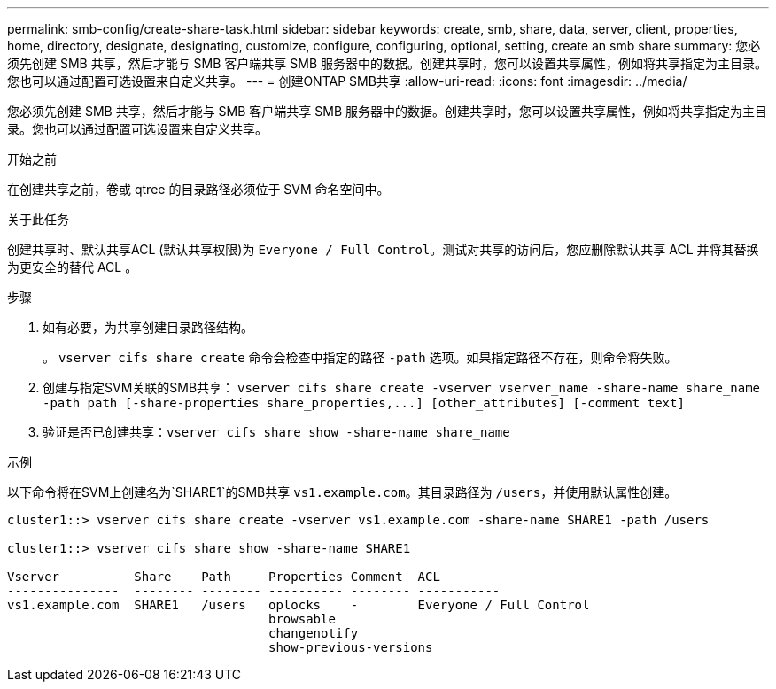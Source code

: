 ---
permalink: smb-config/create-share-task.html 
sidebar: sidebar 
keywords: create, smb, share, data, server, client, properties, home, directory, designate, designating, customize, configure, configuring, optional, setting, create an smb share 
summary: 您必须先创建 SMB 共享，然后才能与 SMB 客户端共享 SMB 服务器中的数据。创建共享时，您可以设置共享属性，例如将共享指定为主目录。您也可以通过配置可选设置来自定义共享。 
---
= 创建ONTAP SMB共享
:allow-uri-read: 
:icons: font
:imagesdir: ../media/


[role="lead"]
您必须先创建 SMB 共享，然后才能与 SMB 客户端共享 SMB 服务器中的数据。创建共享时，您可以设置共享属性，例如将共享指定为主目录。您也可以通过配置可选设置来自定义共享。

.开始之前
在创建共享之前，卷或 qtree 的目录路径必须位于 SVM 命名空间中。

.关于此任务
创建共享时、默认共享ACL (默认共享权限)为 `Everyone / Full Control`。测试对共享的访问后，您应删除默认共享 ACL 并将其替换为更安全的替代 ACL 。

.步骤
. 如有必要，为共享创建目录路径结构。
+
。 `vserver cifs share create` 命令会检查中指定的路径 `-path` 选项。如果指定路径不存在，则命令将失败。

. 创建与指定SVM关联的SMB共享： `+vserver cifs share create -vserver vserver_name -share-name share_name -path path [-share-properties share_properties,...] [other_attributes] [-comment text]+`
. 验证是否已创建共享：``vserver cifs share show -share-name share_name``


.示例
以下命令将在SVM上创建名为`SHARE1`的SMB共享 `vs1.example.com`。其目录路径为 `/users`，并使用默认属性创建。

[listing]
----
cluster1::> vserver cifs share create -vserver vs1.example.com -share-name SHARE1 -path /users

cluster1::> vserver cifs share show -share-name SHARE1

Vserver          Share    Path     Properties Comment  ACL
---------------  -------- -------- ---------- -------- -----------
vs1.example.com  SHARE1   /users   oplocks    -        Everyone / Full Control
                                   browsable
                                   changenotify
                                   show-previous-versions
----